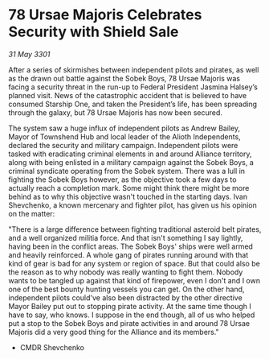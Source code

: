 * 78 Ursae Majoris Celebrates Security with Shield Sale

/31 May 3301/

After a series of skirmishes between independent pilots and pirates, as well as the drawn out battle against the Sobek Boys, 78 Ursae Majoris was facing a security threat in the run-up to Federal President Jasmina Halsey’s planned visit. News of the catastrophic accident that is believed to have consumed Starship One, and taken the President’s life, has been spreading through the galaxy, but 78 Ursae Majoris has now been secured. 

The system saw a huge influx of independent pilots as Andrew Bailey, Mayor of Townshend Hub and local leader of the Alioth Independents, declared the security and military campaign. Independent pilots were tasked with eradicating criminal elements in and around Alliance territory, along with being enlisted in a military campaign against the Sobek Boys, a criminal syndicate operating from the Sobek system. There was a lull in fighting the Sobek Boys however, as the objective took a few days to actually reach a completion mark. Some might think there might be more behind as to why this objective wasn't touched in the starting days. Ivan Shevchenko, a known mercenary and fighter pilot, has given us his opinion on the matter: 

"There is a large difference between fighting traditional asteroid belt pirates, and a well organized militia force. And that isn't something I say lightly, having been in the conflict areas. The Sobek Boys' ships were well armed and heavily reinforced. A whole gang of pirates running around with that kind of gear is bad for any system or region of space. But that could also be the reason as to why nobody was really wanting to fight them. Nobody wants to be tangled up against that kind of firepower, even I don't and I own one of the best bounty hunting vessels you can get. On the other hand, independent pilots could've also been distracted by the other directive Mayor Bailey put out to stopping pirate activity. At the same time though I have to say, who knows. I suppose in the end though, all of us who helped put a stop to the Sobek Boys and pirate activities in and around 78 Ursae Majoris did a very good thing for the Alliance and its members." 

- CMDR Shevchenko